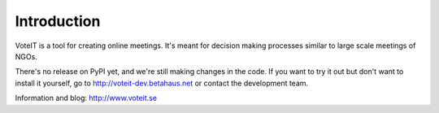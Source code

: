 Introduction
============

VoteIT is a tool for creating online meetings.
It's meant for decision making processes similar to large scale meetings of NGOs.

There's no release on PyPI yet, and we're still making changes in the code.
If you want to try it out but don't want to install it yourself,
go to http://voteit-dev.betahaus.net or contact the development team.

Information and blog: http://www.voteit.se
